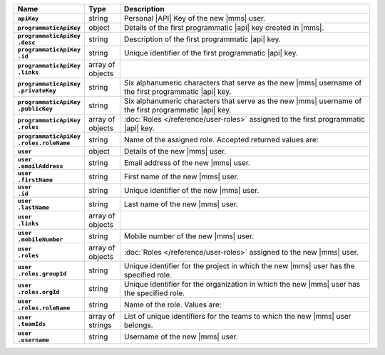 .. list-table::
   :widths: 15 10 75
   :header-rows: 1
   :stub-columns: 1

   * - Name
     - Type
     - Description

   * - ``apiKey``
     - string
     - Personal |API| Key of the new |mms| user.

   * - ``programmaticApiKey``
     - object
     - Details of the first programmatic |api| key created in |mms|.

   * - | ``programmaticApiKey``
       | ``.desc``
     - string
     - Description of the first programmatic |api| key.

   * - | ``programmaticApiKey``
       | ``.id``
     - string
     - Unique identifier of the first programmatic |api| key.

   * - | ``programmaticApiKey``
       | ``.links``
     - array of objects
     - .. include:: /includes/api/links-explanation.rst

   * - | ``programmaticApiKey``
       | ``.privateKey``
     - string
     - Six alphanumeric characters that serve as the new |mms| username
       of the first programmatic |api| key.

   * - | ``programmaticApiKey``
       | ``.publicKey``
     - string
     - Six alphanumeric characters that serve as the new |mms| username
       of the first programmatic |api| key.

   * - | ``programmaticApiKey``
       | ``.roles``
     - array of objects
     - :doc:`Roles </reference/user-roles>` assigned to the first
       programmatic |api| key.

   * - | ``programmaticApiKey``
       | ``.roles.roleName``
     - string
     - Name of the assigned role. Accepted returned values are:

       .. cond:: cloud

          .. note::

             The ``users`` resource returns all the roles the new |mms|
             user has in both |mms| and |service|.

       .. include:: /includes/list-tables/api-user-roles-onprem.rst

   * - ``user``
     - object
     - Details of the new |mms| user.

   * - | ``user``
       | ``.emailAddress``
     - string
     - Email address of the new |mms| user.

   * - | ``user``
       | ``.firstName``
     - string
     - First name of the new |mms| user.

   * - | ``user``
       | ``.id``
     - string
     - Unique identifier of the new |mms| user.

   * - | ``user``
       | ``.lastName``
     - string
     - Last name of the new |mms| user.

   * - | ``user``
       | ``.links``
     - array of objects
     - .. include:: /includes/api/links-explanation.rst

   * - | ``user``
       | ``.mobileNumber``
     - string
     - Mobile number of the new |mms| user.

   * - | ``user``
       | ``.roles``
     - array of objects
     - :doc:`Roles </reference/user-roles>` assigned to the new |mms|
       user.

   * - | ``user``
       | ``.roles.groupId``
     - string
     - Unique identifier for the project in which the new |mms| user
       has the specified role.

       .. cond:: onprem

          For the :ref:`global roles <global-roles>`, no ``groupId``
          exists as these roles are not tied to an organization or
          project.

   * - | ``user``
       | ``.roles.orgId``
     - string
     - Unique identifier for the organization in which the new |mms|
       user has the specified role.

   * - | ``user``
       | ``.roles.roleName``
     - string
     - Name of the role. Values are:

       .. cond:: cloud

          .. note::

             The ``users`` resource returns all the roles the new |mms|
             user has in both |mms| and |service|.

       .. include:: /includes/list-tables/api-user-roles-onprem.rst

   * - | ``user``
       | ``.teamIds``
     - array of strings
     - List of unique identifiers for the teams to which the new |mms|
       user belongs.

   * - | ``user``
       | ``.username``
     - string
     - Username of the new |mms| user.
